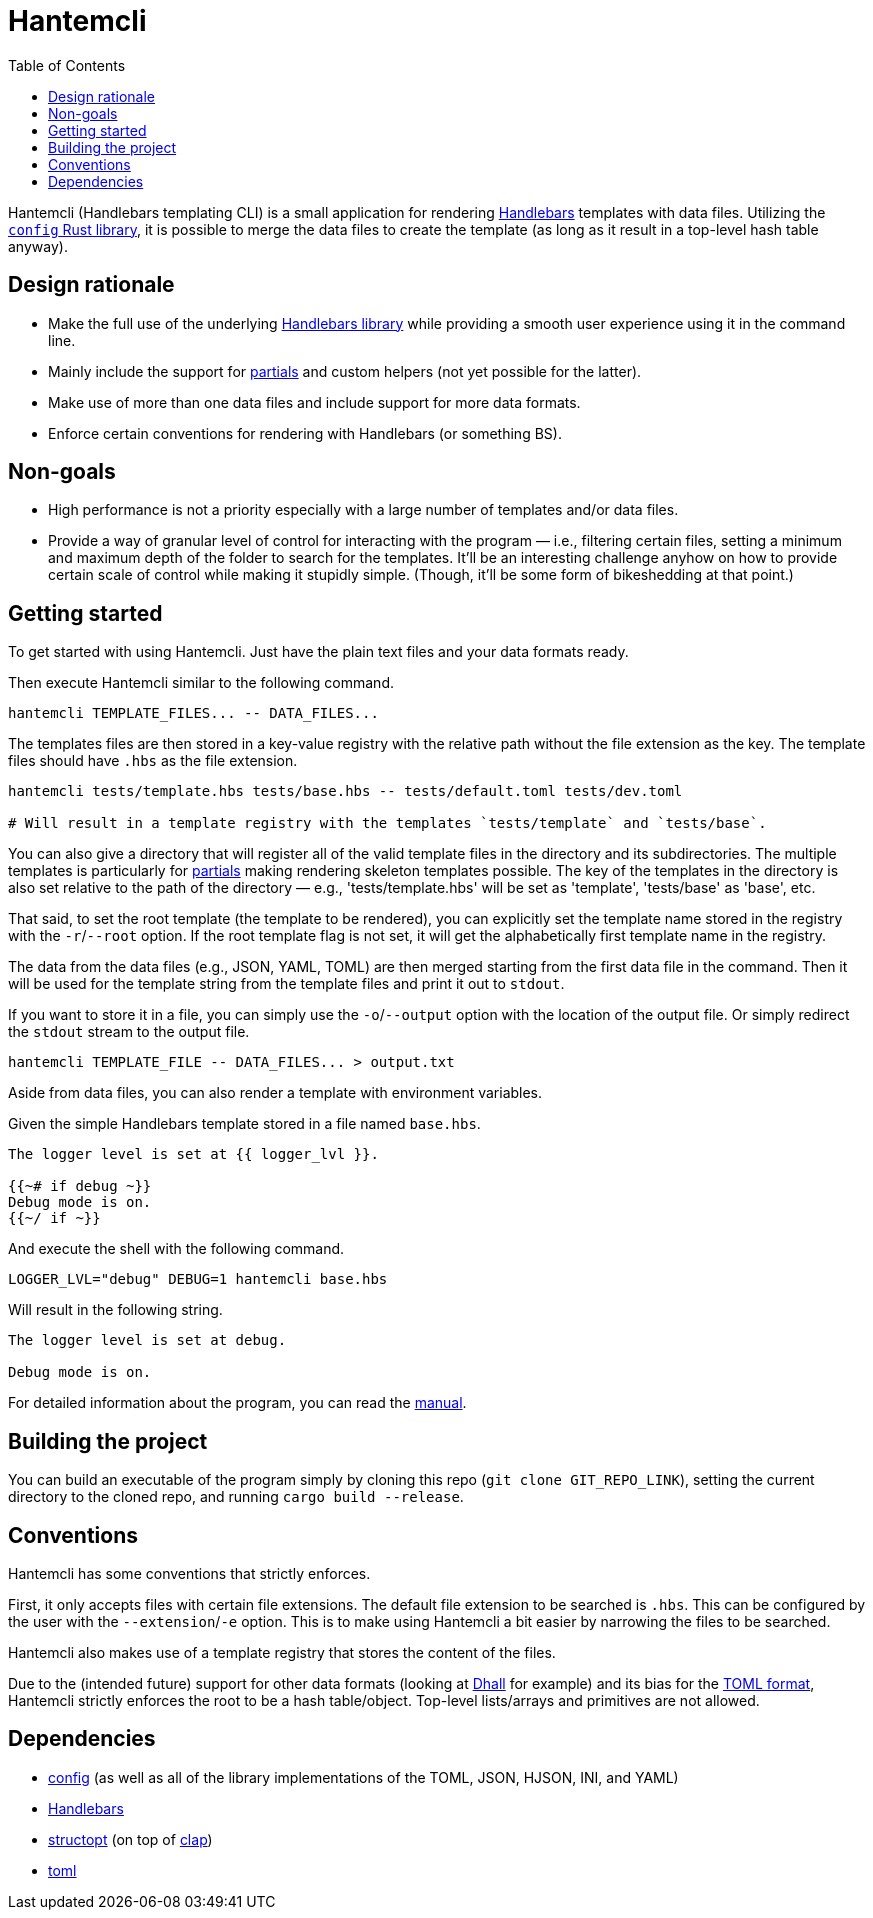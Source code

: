 = Hantemcli
:toc:

:program: Hantemcli

{program} (Handlebars templating CLI) is a small application for rendering https://handlebarsjs.com/[Handlebars] templates with data files. 
Utilizing the https://crates.io/crates/config[`config` Rust library], it is possible to merge the data files to create the template (as long as it result in a top-level hash table anyway). 




== Design rationale 

* Make the full use of the underlying https://crates.io/crates/handlebars[Handlebars library] while providing a smooth user experience using it in the command line. 

* Mainly include the support for https://handlebarsjs.com/guide/#partials[partials] and custom helpers (not yet possible for the latter). 

* Make use of more than one data files and include support for more data formats. 

* Enforce certain conventions for rendering with Handlebars (or something BS). 




== Non-goals 

* High performance is not a priority especially with a large number of templates and/or data files. 

* Provide a way of granular level of control for interacting with the program — i.e., filtering certain files, setting a minimum and maximum depth of the folder to search for the templates. 
It'll be an interesting challenge anyhow on how to provide certain scale of control while making it stupidly simple. 
(Though, it'll be some form of bikeshedding at that point.)




== Getting started 

To get started with using {program}. 
Just have the plain text files and your data formats ready. 

Then execute Hantemcli similar to the following command. 

[source, shell]
----
hantemcli TEMPLATE_FILES... -- DATA_FILES...
----

The templates files are then stored in a key-value registry with the relative path without the file extension as the key. 
The template files should have `.hbs` as the file extension. 

[source, shell]
----
hantemcli tests/template.hbs tests/base.hbs -- tests/default.toml tests/dev.toml

# Will result in a template registry with the templates `tests/template` and `tests/base`. 
----

You can also give a directory that will register all of the valid template files in the directory and its subdirectories. 
The multiple templates is particularly for https://handlebarsjs.com/guide/#partials[partials] making rendering skeleton templates possible. 
The key of the templates in the directory is also set relative to the path of the directory — e.g., 'tests/template.hbs' will be set as 'template', 'tests/base' as 'base', etc. 

That said, to set the root template (the template to be rendered), you can explicitly set the template name stored in the registry with the `-r`/`--root` option. 
If the root template flag is not set, it will get the alphabetically first template name in the registry. 

The data from the data files (e.g., JSON, YAML, TOML) are then merged starting from the first data file in the command. 
Then it will be used for the template string from the template files and print it out to `stdout`. 

If you want to store it in a file, you can simply use the `-o`/`--output` option with the location of the output file. 
Or simply redirect the `stdout` stream to the output file. 

[source, shell]
----
hantemcli TEMPLATE_FILE -- DATA_FILES... > output.txt
----

Aside from data files, you can also render a template with environment variables. 

Given the simple Handlebars template stored in a file named `base.hbs`. 

[source, handlebars]
----
The logger level is set at {{ logger_lvl }}.

{{~# if debug ~}}
Debug mode is on.
{{~/ if ~}}
----

And execute the shell with the following command. 

[source, shell]
----
LOGGER_LVL="debug" DEBUG=1 hantemcli base.hbs
----

Will result in the following string. 

[source]
----
The logger level is set at debug.

Debug mode is on.
----

For detailed information about the program, you can read the link:docs/manual.adoc[manual]. 




== Building the project 

You can build an executable of the program simply by cloning this repo (`git clone GIT_REPO_LINK`), setting the current directory to the cloned repo, and running `cargo build --release`. 




== Conventions 

{program} has some conventions that strictly enforces. 

First, it only accepts files with certain file extensions. 
The default file extension to be searched is `.hbs`. 
This can be configured by the user with the `--extension`/`-e` option. 
This is to make using {program} a bit easier by narrowing the files to be searched. 

{program} also makes use of a template registry that stores the content of the files. 

Due to the (intended future) support for other data formats (looking at https://dhall-lang.org/[Dhall] for example) and its bias for the https://github.com/toml-lang/toml[TOML format], Hantemcli strictly enforces the root to be a hash table/object. 
Top-level lists/arrays and primitives are not allowed. 




== Dependencies 

* https://crates.io/crates/config[config] (as well as all of the library implementations of the TOML, JSON, HJSON, INI, and YAML)
* https://crates.io/crates/handlebars[Handlebars]
* https://crates.io/crates/structopt[structopt] (on top of https://crates.io/crates/clap[clap])
* https://crates.io/crates/toml[toml]

